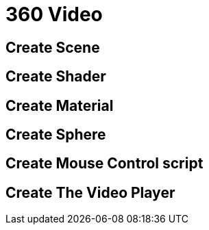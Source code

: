 = 360 Video 

== Create Scene

== Create Shader

== Create Material

== Create Sphere

== Create Mouse Control script

== Create The Video Player

